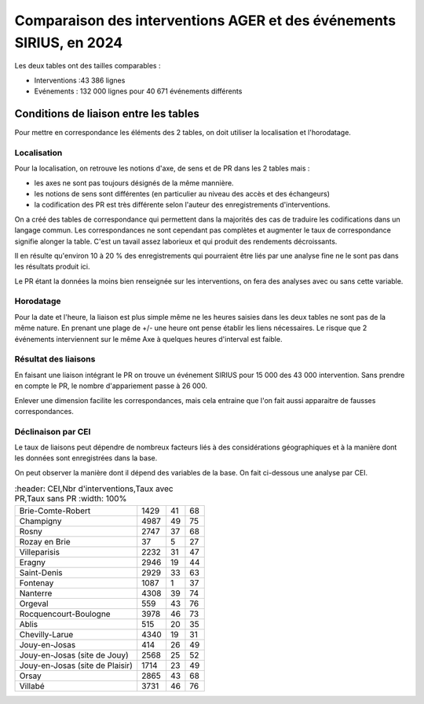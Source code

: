 Comparaison des interventions AGER et des événements SIRIUS, en 2024
######################################################################

Les deux tables ont des tailles comparables :

* Interventions :43 386 lignes
* Evénements : 132 000 lignes pour 40 671 événements différents

Conditions de liaison entre les tables
*****************************************
Pour mettre en correspondance les éléments des 2 tables, on doit utiliser la localisation et l'horodatage.

Localisation
===============
Pour la localisation, on retrouve les notions d'axe, de sens et de PR dans les 2 tables mais :

* les axes ne sont pas toujours désignés de la même mannière.
* les notions de sens sont différentes (en particulier au niveau des accès et des échangeurs)
* la codification des PR est très différente selon l'auteur des enregistrements d'interventions.

On a créé des tables de correspondance qui permettent dans la majorités des cas de traduire les codifications dans un langage commun.  
Les correspondances ne sont cependant pas complètes et augmenter le taux de correspondance signifie alonger la table. C'est un tavail assez laborieux et qui produit des rendements décroissants.

Il en résulte qu'environ 10 à 20 % des enregistrements qui pourraient être liés par une analyse fine ne le sont pas dans les résultats produit ici.

Le PR étant la données la moins bien renseignée sur les interventions, on fera des analyses avec ou sans cette variable.

Horodatage
================
Pour la date et l'heure, la liaison est plus simple même ne les heures saisies dans les deux tables ne sont pas de la même nature. En prenant une plage de +/- une heure ont pense établir les liens nécessaires. Le risque que 2 événements interviennent sur le même Axe à quelques heures d'interval est faible.

Résultat des liaisons
=======================
En faisant une liaison intégrant le PR on trouve un événement SIRIUS pour 15 000 des 43 000 intervention.
Sans prendre en compte le PR, le nombre d'appariement passe à 26 000.

Enlever une dimension facilite les correspondances, mais cela entraine que l'on fait aussi apparaitre de fausses correspondances.

Déclinaison par CEI
======================
Le taux de liaisons peut dépendre de nombreux facteurs liés à des considérations géographiques et à la manière dont les données sont enregistrées dans la base.

On peut observer la manière dont il dépend des variables de la base. On fait ci-dessous une analyse par CEI.

.. csv-table::
   :header: CEI,Nbr d'interventions,Taux avec PR,Taux sans PR
   :width: 100%

  Brie-Comte-Robert,1429,41,68
  Champigny,4987,49,75
  Rosny,2747,37,68
  Rozay en Brie,37,5,27
  Villeparisis,2232,31,47
  Eragny,2946,19,44
  Saint-Denis,2929,33,63
  Fontenay,1087,1,37
  Nanterre,4308,39,74
  Orgeval,559,43,76
  Rocquencourt-Boulogne,3978,46,73
  Ablis,515,20,35
  Chevilly-Larue,4340,19,31
  Jouy-en-Josas,414,26,49
  Jouy-en-Josas (site de Jouy),2568,25,52
  Jouy-en-Josas (site de Plaisir),1714,23,49
  Orsay,2865,43,68
  Villabé,3731,46,76






